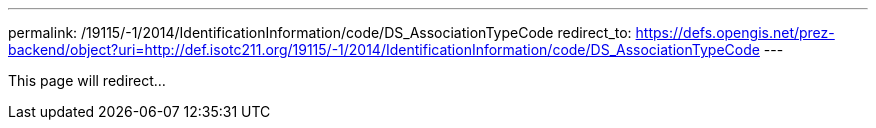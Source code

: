 ---
permalink: /19115/-1/2014/IdentificationInformation/code/DS_AssociationTypeCode
redirect_to: https://defs.opengis.net/prez-backend/object?uri=http://def.isotc211.org/19115/-1/2014/IdentificationInformation/code/DS_AssociationTypeCode
---

This page will redirect...
